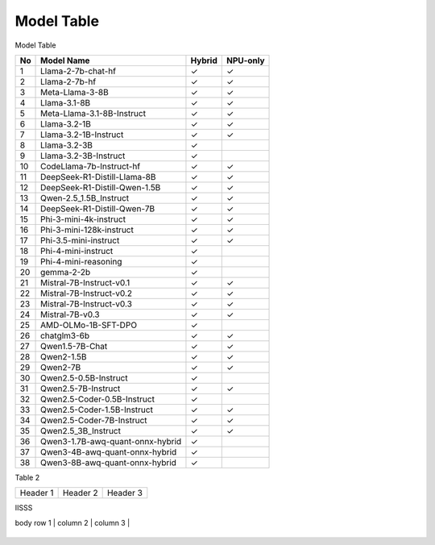 ***********
Model Table
***********

Model Table

+----+----------------------------------+--------+----------+ 
| No | Model Name                       | Hybrid | NPU-only |
+====+==================================+========+==========+
| 1  | Llama-2-7b-chat-hf               | ✓      | ✓        |
+----+----------------------------------+--------+----------+
| 2  | Llama-2-7b-hf                    | ✓      | ✓        |
+----+----------------------------------+--------+----------+
| 3  | Meta-Llama-3-8B                  | ✓      | ✓        |
+----+----------------------------------+--------+----------+
| 4  | Llama-3.1-8B                     | ✓      | ✓        |
+----+----------------------------------+--------+----------+
| 5  | Meta-Llama-3.1-8B-Instruct       | ✓      | ✓        |
+----+----------------------------------+--------+----------+
| 6  | Llama-3.2-1B                     | ✓      | ✓        |
+----+----------------------------------+--------+----------+
| 7  | Llama-3.2-1B-Instruct            | ✓      | ✓        |
+----+----------------------------------+--------+----------+
| 8  | Llama-3.2-3B                     | ✓      |          |
+----+----------------------------------+--------+----------+
| 9  | Llama-3.2-3B-Instruct            | ✓      |          |
+----+----------------------------------+--------+----------+
| 10 | CodeLlama-7b-Instruct-hf         | ✓      | ✓        |
+----+----------------------------------+--------+----------+
| 11 | DeepSeek-R1-Distill-Llama-8B     | ✓      | ✓        |
+----+----------------------------------+--------+----------+
| 12 | DeepSeek-R1-Distill-Qwen-1.5B    | ✓      | ✓        |
+----+----------------------------------+--------+----------+
| 13 | Qwen-2.5\_1.5B\_Instruct         | ✓      | ✓        |
+----+----------------------------------+--------+----------+
| 14 | DeepSeek-R1-Distill-Qwen-7B      | ✓      | ✓        |
+----+----------------------------------+--------+----------+
| 15 | Phi-3-mini-4k-instruct           | ✓      | ✓        |
+----+----------------------------------+--------+----------+
| 16 | Phi-3-mini-128k-instruct         | ✓      | ✓        |
+----+----------------------------------+--------+----------+
| 17 | Phi-3.5-mini-instruct            | ✓      | ✓        |
+----+----------------------------------+--------+----------+
| 18 | Phi-4-mini-instruct              | ✓      |          |
+----+----------------------------------+--------+----------+
| 19 | Phi-4-mini-reasoning             | ✓      |          |
+----+----------------------------------+--------+----------+
| 20 | gemma-2-2b                       | ✓      |          |
+----+----------------------------------+--------+----------+
| 21 | Mistral-7B-Instruct-v0.1         | ✓      | ✓        |
+----+----------------------------------+--------+----------+
| 22 | Mistral-7B-Instruct-v0.2         | ✓      | ✓        |
+----+----------------------------------+--------+----------+
| 23 | Mistral-7B-Instruct-v0.3         | ✓      | ✓        |
+----+----------------------------------+--------+----------+
| 24 | Mistral-7B-v0.3                  | ✓      | ✓        |
+----+----------------------------------+--------+----------+
| 25 | AMD-OLMo-1B-SFT-DPO              | ✓      |          |
+----+----------------------------------+--------+----------+
| 26 | chatglm3-6b                      | ✓      | ✓        |
+----+----------------------------------+--------+----------+
| 27 | Qwen1.5-7B-Chat                  | ✓      | ✓        |
+----+----------------------------------+--------+----------+
| 28 | Qwen2-1.5B                       | ✓      | ✓        |
+----+----------------------------------+--------+----------+
| 29 | Qwen2-7B                         | ✓      | ✓        |
+----+----------------------------------+--------+----------+
| 30 | Qwen2.5-0.5B-Instruct            | ✓      |          |
+----+----------------------------------+--------+----------+
| 31 | Qwen2.5-7B-Instruct              | ✓      | ✓        |
+----+----------------------------------+--------+----------+
| 32 | Qwen2.5-Coder-0.5B-Instruct      | ✓      |          |
+----+----------------------------------+--------+----------+
| 33 | Qwen2.5-Coder-1.5B-Instruct      | ✓      | ✓        |
+----+----------------------------------+--------+----------+
| 34 | Qwen2.5-Coder-7B-Instruct        | ✓      | ✓        |
+----+----------------------------------+--------+----------+
| 35 | Qwen2.5\_3B\_Instruct            | ✓      | ✓        |
+----+----------------------------------+--------+----------+
| 36 | Qwen3-1.7B-awq-quant-onnx-hybrid | ✓      |          |
+----+----------------------------------+--------+----------+
| 37 | Qwen3-4B-awq-quant-onnx-hybrid   | ✓      |          |
+----+----------------------------------+--------+----------+
| 38 | Qwen3-8B-awq-quant-onnx-hybrid   | ✓      |          |
+----+----------------------------------+--------+----------+



Table 2

+------------+------------+-----------+
| Header 1   | Header 2   | Header 3  |
+------------+------------+-----------+


IISSS

| body row 1 | column 2   | column 3  |
+------------+------------+-----------+




